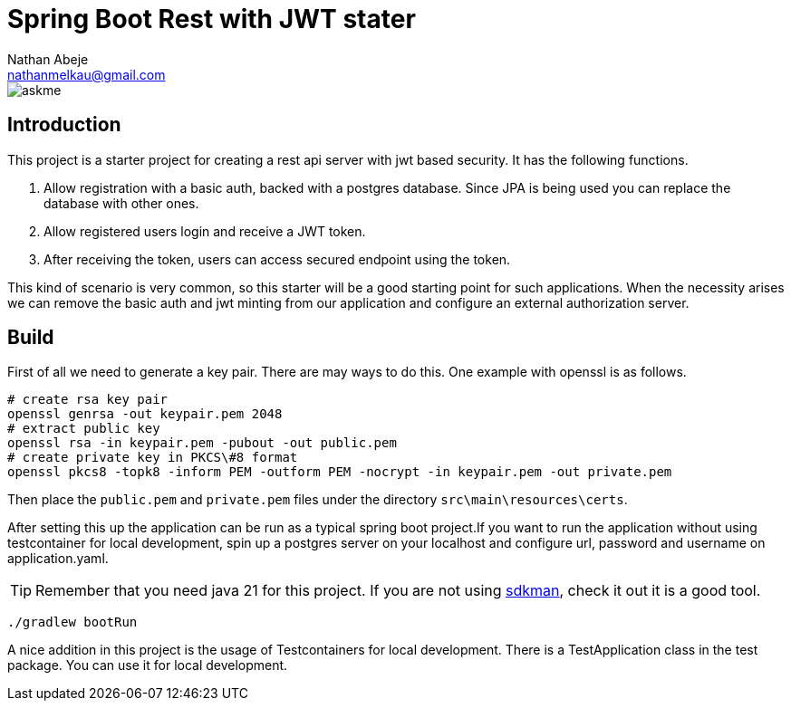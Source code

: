 :source-highlighter: coderay
:coderay-theme: xcode
:author: Nathan Abeje
:email: nathanmelkau@gmail.com

= Spring Boot Rest with JWT stater

image::https://img.shields.io/badge/Ask%20me-anything-1abc9c.svg[askme]

== Introduction

This project is a starter project for creating a rest api server with jwt based security. It has the following functions.

1. Allow registration with a basic auth, backed with a postgres database. Since JPA is being used you can replace the database with other ones.
2. Allow registered users login and receive a JWT token.
3. After receiving the token, users can access secured endpoint using the token.

This kind of scenario is very common, so this starter will be a good starting point for such applications. When the necessity arises we can remove the basic auth and jwt minting from our application and configure an external authorization server.

== Build

First of all we need to generate a key pair. There are may ways to do this. One example with openssl is as follows.

[source, shell]
----
# create rsa key pair
openssl genrsa -out keypair.pem 2048
# extract public key
openssl rsa -in keypair.pem -pubout -out public.pem
# create private key in PKCS\#8 format
openssl pkcs8 -topk8 -inform PEM -outform PEM -nocrypt -in keypair.pem -out private.pem
----

Then place the `public.pem` and `private.pem` files under the directory `src\main\resources\certs`.

After setting this up the application can be run as a typical spring boot project.If you want to run the application without using testcontainer for local development, spin up a postgres server on your localhost and configure url, password and username on application.yaml.

TIP: Remember that you need java 21 for this project. If you are not using https://sdkman.io[sdkman], check it out it is a good tool.

[source,shell]
----
./gradlew bootRun
----

A nice addition in this project is the usage of Testcontainers for local development. There is a TestApplication class in the test package. You can use it for local development.